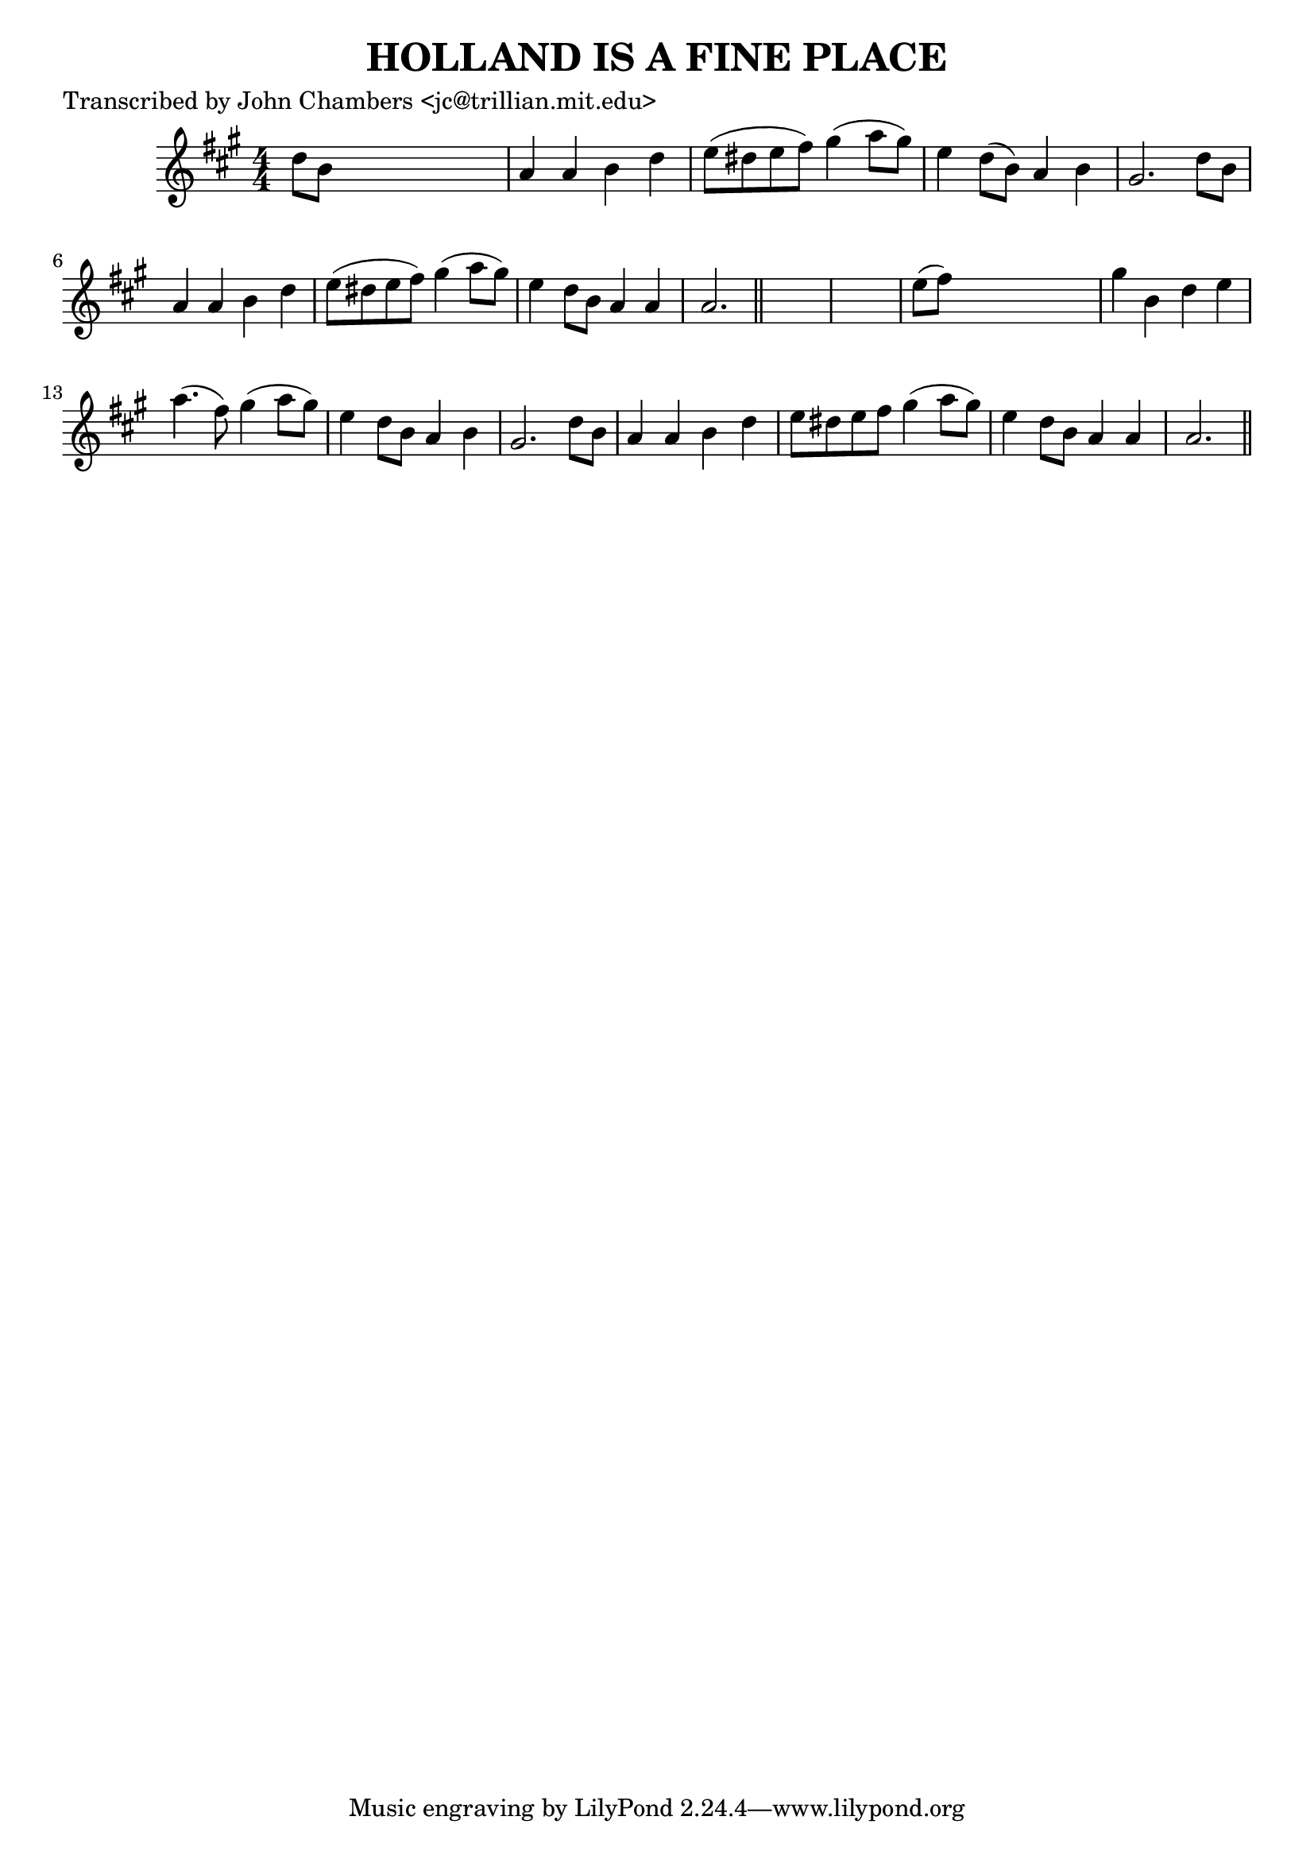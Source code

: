 
\version "2.16.2"
% automatically converted by musicxml2ly from xml/0096_jc.xml

%% additional definitions required by the score:
\language "english"


\header {
    poet = "Transcribed by John Chambers <jc@trillian.mit.edu>"
    encoder = "abc2xml version 63"
    encodingdate = "2015-01-25"
    title = "HOLLAND IS A FINE PLACE"
    }

\layout {
    \context { \Score
        autoBeaming = ##f
        }
    }
PartPOneVoiceOne =  \relative d'' {
    \key a \major \numericTimeSignature\time 4/4 d8 [ b8 ] s2. | % 2
    a4 _"" a4 b4 d4 | % 3
    e8 ( [ ds8 e8 fs8 ) ] gs4 ( a8 [ gs8 ) ] | % 4
    e4 d8 ( [ b8 ) ] a4 b4 | % 5
    gs2. d'8 [ b8 ] | % 6
    a4 a4 b4 d4 | % 7
    e8 ( [ ds8 e8 fs8 ) ] gs4 ( a8 [ gs8 ) ] | % 8
    e4 d8 [ b8 ] a4 a4 | % 9
    a2. \bar "||"
    s4*5 | % 11
    e'8 ( [ fs8 ) ] s2. | % 12
    gs4 _"" b,4 d4 e4 | % 13
    a4. ( fs8 ) gs4 ( a8 [ gs8 ) ] | % 14
    e4 d8 [ b8 ] a4 b4 | % 15
    gs2. d'8 [ b8 ] | % 16
    a4 _"" a4 b4 d4 | % 17
    e8 [ ds8 e8 fs8 ] gs4 ( a8 [ gs8 ) ] | % 18
    e4 d8 [ b8 ] a4 a4 | % 19
    a2. \bar "||"
    }


% The score definition
\score {
    <<
        \new Staff <<
            \context Staff << 
                \context Voice = "PartPOneVoiceOne" { \PartPOneVoiceOne }
                >>
            >>
        
        >>
    \layout {}
    % To create MIDI output, uncomment the following line:
    %  \midi {}
    }

